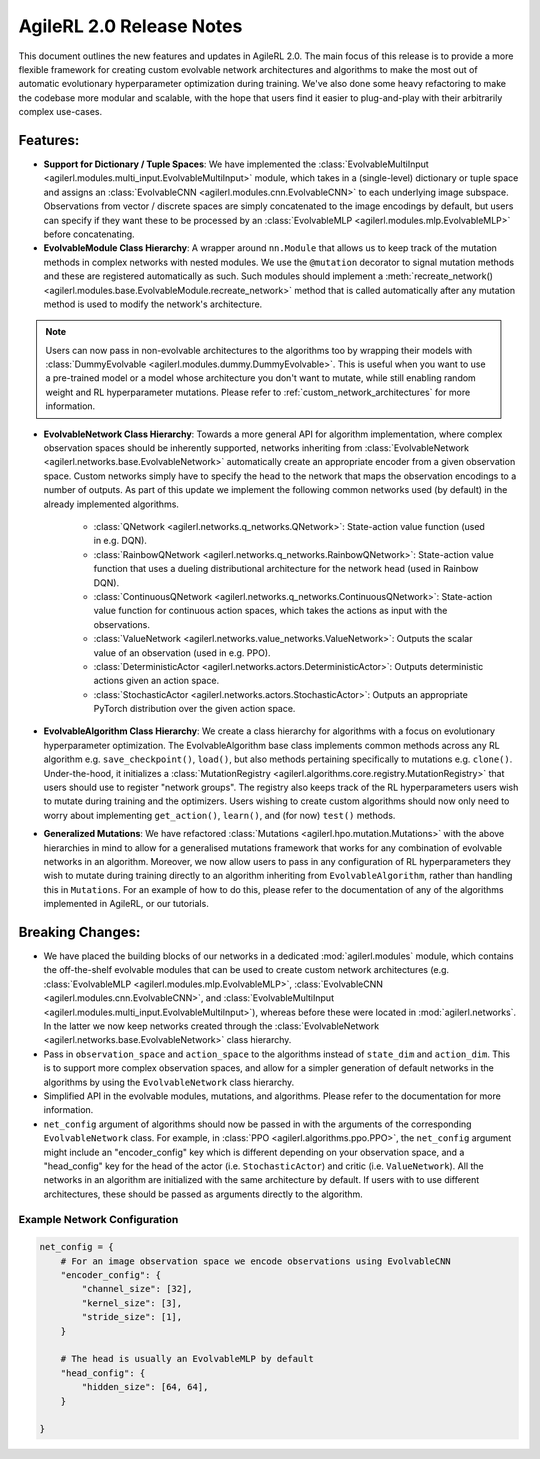 .. _agilerl2changes:

AgileRL 2.0 Release Notes
=========================

This document outlines the new features and updates in AgileRL 2.0. The main focus of this release is to provide a more flexible framework
for creating custom evolvable network architectures and algorithms to make the most out of automatic evolutionary hyperparameter optimization
during training. We've also done some heavy refactoring to make the codebase more modular and scalable, with the hope that users find it easier
to plug-and-play with their arbitrarily complex use-cases.

**Features**:
-------------

- **Support for Dictionary / Tuple Spaces**: We have implemented the :class:`EvolvableMultiInput <agilerl.modules.multi_input.EvolvableMultiInput>` module, which takes in a (single-level) dictionary or tuple space and assigns an :class:`EvolvableCNN <agilerl.modules.cnn.EvolvableCNN>` to each underlying image subspace. Observations from vector / discrete spaces are simply concatenated to the image encodings by default, but users can specify if they want these to be processed by an :class:`EvolvableMLP <agilerl.modules.mlp.EvolvableMLP>` before concatenating.


- **EvolvableModule Class Hierarchy**: A wrapper around ``nn.Module`` that allows us to keep track of the mutation methods in complex networks with nested modules. We use the ``@mutation`` decorator to signal mutation methods and these are registered automatically as such. Such modules should implement a :meth:`recreate_network() <agilerl.modules.base.EvolvableModule.recreate_network>` method that is called automatically after any mutation method is used to modify the network's architecture.

.. note::
    Users can now pass in non-evolvable architectures to the algorithms too by wrapping their models with :class:`DummyEvolvable <agilerl.modules.dummy.DummyEvolvable>`.
    This is useful when you want to use a pre-trained model or a model whose architecture you don't want to mutate, while still enabling random weight and RL hyperparameter mutations.
    Please refer to :ref:`custom_network_architectures` for more information.

- **EvolvableNetwork Class Hierarchy**: Towards a more general API for algorithm implementation, where complex observation spaces should be inherently supported, networks inheriting from :class:`EvolvableNetwork <agilerl.networks.base.EvolvableNetwork>` automatically create an appropriate encoder from a given observation space. Custom networks simply have to specify the head to the network that maps the observation encodings to a number of outputs. As part of this update we implement the following common networks used (by default) in the already implemented algorithms.

    - :class:`QNetwork <agilerl.networks.q_networks.QNetwork>`: State-action value function (used in e.g. DQN).
    - :class:`RainbowQNetwork <agilerl.networks.q_networks.RainbowQNetwork>`: State-action value function that uses a dueling distributional architecture for the network head (used in Rainbow DQN).
    - :class:`ContinuousQNetwork <agilerl.networks.q_networks.ContinuousQNetwork>`: State-action value function for continuous action spaces, which takes the actions as input with the observations.
    - :class:`ValueNetwork <agilerl.networks.value_networks.ValueNetwork>`: Outputs the scalar value of an observation (used in e.g. PPO).
    - :class:`DeterministicActor <agilerl.networks.actors.DeterministicActor>`: Outputs deterministic actions given an action space.
    - :class:`StochasticActor <agilerl.networks.actors.StochasticActor>`: Outputs an appropriate PyTorch distribution over the given action space.

- **EvolvableAlgorithm Class Hierarchy**: We create a class hierarchy for algorithms with a focus on evolutionary hyperparameter optimization. The EvolvableAlgorithm base class implements common methods across any RL algorithm e.g. ``save_checkpoint()``, ``load()``, but also methods pertaining specifically to mutations e.g. ``clone()``. Under-the-hood, it initializes a :class:`MutationRegistry <agilerl.algorithms.core.registry.MutationRegistry>` that users should use to register "network groups". The registry also keeps track of the RL hyperparameters users wish to mutate during training and the optimizers. Users wishing to create custom algorithms should now only need to worry about implementing ``get_action()``, ``learn()``, and (for now) ``test()`` methods.

- **Generalized Mutations**: We have refactored :class:`Mutations <agilerl.hpo.mutation.Mutations>` with the above hierarchies in mind to allow for a generalised mutations framework that works for any combination of evolvable networks in an algorithm. Moreover, we now allow users to pass in any configuration of RL hyperparameters they wish to mutate during training directly to an algorithm inheriting from ``EvolvableAlgorithm``, rather than handling this in ``Mutations``. For an example of how to do this, please refer to the documentation of any of the algorithms implemented in AgileRL, or our tutorials.

**Breaking Changes**:
----------------------

- We have placed the building blocks of our networks in a dedicated :mod:`agilerl.modules` module, which contains the off-the-shelf evolvable modules that can be used to create custom network architectures (e.g. :class:`EvolvableMLP <agilerl.modules.mlp.EvolvableMLP>`, :class:`EvolvableCNN <agilerl.modules.cnn.EvolvableCNN>`, and :class:`EvolvableMultiInput <agilerl.modules.multi_input.EvolvableMultiInput>`), whereas before these were located in :mod:`agilerl.networks`. In the latter we now keep networks created through the :class:`EvolvableNetwork <agilerl.networks.base.EvolvableNetwork>` class hierarchy.

- Pass in ``observation_space`` and ``action_space`` to the algorithms instead of ``state_dim`` and ``action_dim``. This is to support more complex observation spaces, and allow for a simpler generation of default networks in the algorithms by using the ``EvolvableNetwork`` class hierarchy.

- Simplified API in the evolvable modules, mutations, and algorithms. Please refer to the documentation for more information.

- ``net_config`` argument of algorithms should now be passed in with the arguments of the corresponding ``EvolvableNetwork`` class. For example, in :class:`PPO <agilerl.algorithms.ppo.PPO>`, the ``net_config`` argument might include an "encoder_config" key which is different depending on your observation space, and a "head_config" key for the head of the actor (i.e. ``StochasticActor``) and critic (i.e. ``ValueNetwork``). All the networks in an algorithm are initialized with the same architecture by default. If users with to use different architectures, these should be passed as arguments directly to the algorithm.

Example Network Configuration
~~~~~~~~~~~~~~~~~~~~~~~~~~~~~

.. code-block:: python

    net_config = {
        # For an image observation space we encode observations using EvolvableCNN
        "encoder_config": {
            "channel_size": [32],
            "kernel_size": [3],
            "stride_size": [1],
        }

        # The head is usually an EvolvableMLP by default
        "head_config": {
            "hidden_size": [64, 64],
        }

    }
